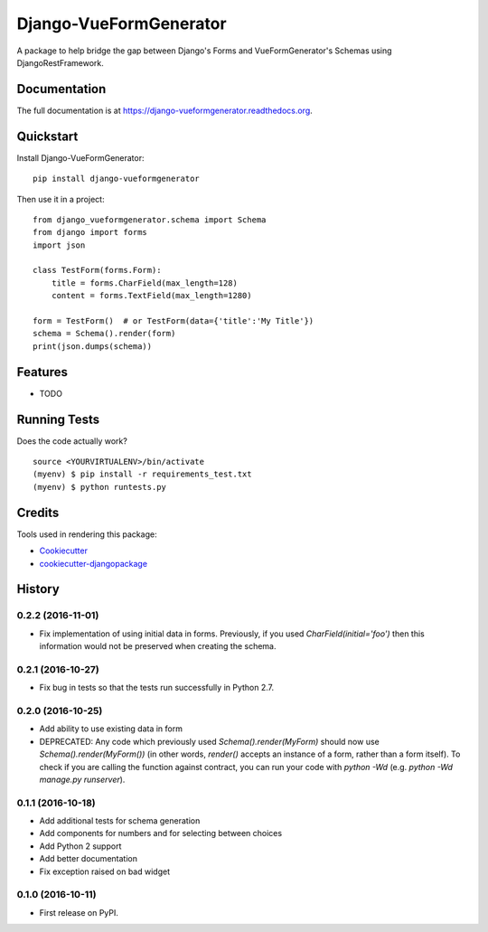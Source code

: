 =============================
Django-VueFormGenerator
=============================

.. image:: https://badge.fury.io/py/django-vueformgenerator.png
    :target: https://badge.fury.io/py/django-vueformgenerator

.. image:: https://travis-ci.org/player1537/django-vueformgenerator.png?branch=master
    :target: https://travis-ci.org/player1537/django-vueformgenerator

A package to help bridge the gap between Django's Forms and VueFormGenerator's Schemas using DjangoRestFramework.

Documentation
-------------

The full documentation is at https://django-vueformgenerator.readthedocs.org.

Quickstart
----------

Install Django-VueFormGenerator::

    pip install django-vueformgenerator

Then use it in a project::

    from django_vueformgenerator.schema import Schema
    from django import forms
    import json

    class TestForm(forms.Form):
        title = forms.CharField(max_length=128)
        content = forms.TextField(max_length=1280)

    form = TestForm()  # or TestForm(data={'title':'My Title'})
    schema = Schema().render(form)
    print(json.dumps(schema))


Features
--------

* TODO

Running Tests
--------------

Does the code actually work?

::

    source <YOURVIRTUALENV>/bin/activate
    (myenv) $ pip install -r requirements_test.txt
    (myenv) $ python runtests.py

Credits
---------

Tools used in rendering this package:

*  Cookiecutter_
*  `cookiecutter-djangopackage`_

.. _Cookiecutter: https://github.com/audreyr/cookiecutter
.. _`cookiecutter-djangopackage`: https://github.com/pydanny/cookiecutter-djangopackage




History
-------

0.2.2 (2016-11-01)
++++++++++++++++++

* Fix implementation of using initial data in forms. Previously, if you used
  `CharField(initial='foo')` then this information would not be preserved when
  creating the schema.

0.2.1 (2016-10-27)
++++++++++++++++++

* Fix bug in tests so that the tests run successfully in Python 2.7.

0.2.0 (2016-10-25)
++++++++++++++++++

* Add ability to use existing data in form
* DEPRECATED: Any code which previously used `Schema().render(MyForm)` should
  now use `Schema().render(MyForm())` (in other words, `render()` accepts an
  instance of a form, rather than a form itself). To check if you are calling
  the function against contract, you can run your code with `python -Wd`
  (e.g. `python -Wd manage.py runserver`).

0.1.1 (2016-10-18)
++++++++++++++++++

* Add additional tests for schema generation
* Add components for numbers and for selecting between choices
* Add Python 2 support
* Add better documentation
* Fix exception raised on bad widget

0.1.0 (2016-10-11)
++++++++++++++++++

* First release on PyPI.


